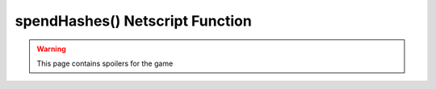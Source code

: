 spendHashes() Netscript Function
================================

.. warning:: This page contains spoilers for the game

.. js:function:: spendHashes(upgName, upgTarget)

    :param string upgName: Name of upgrade to spend hashes on. Must be an exact match
    :param string upgTarget: Object to which upgrade applies. Required for certain upgrades

    .. note:: This function is only applicable for Hacknet Servers (the upgraded version
              of a Hacknet Node).

    Spend the hashes generated by your Hacknet Servers on an upgrade. Returns a boolean value -
    true if the upgrade is successfully purchased, and false otherwise.

    The name of the upgrade must be an exact match. The :code:`upgTarget` argument is used
    for upgrades such as :code:`Reduce Minimum Security`, which applies to a specific server.
    In this case, the :code:`upgTarget` argument must be the hostname of the server.

    Example:

    .. code:: javascript

        hacknet.spendHashes("Sell for Corporation Funds");
        hacknet.spendHashes("Increase Maximum Money", "foodnstuff");
        
    :RAM cost: 0 GB
